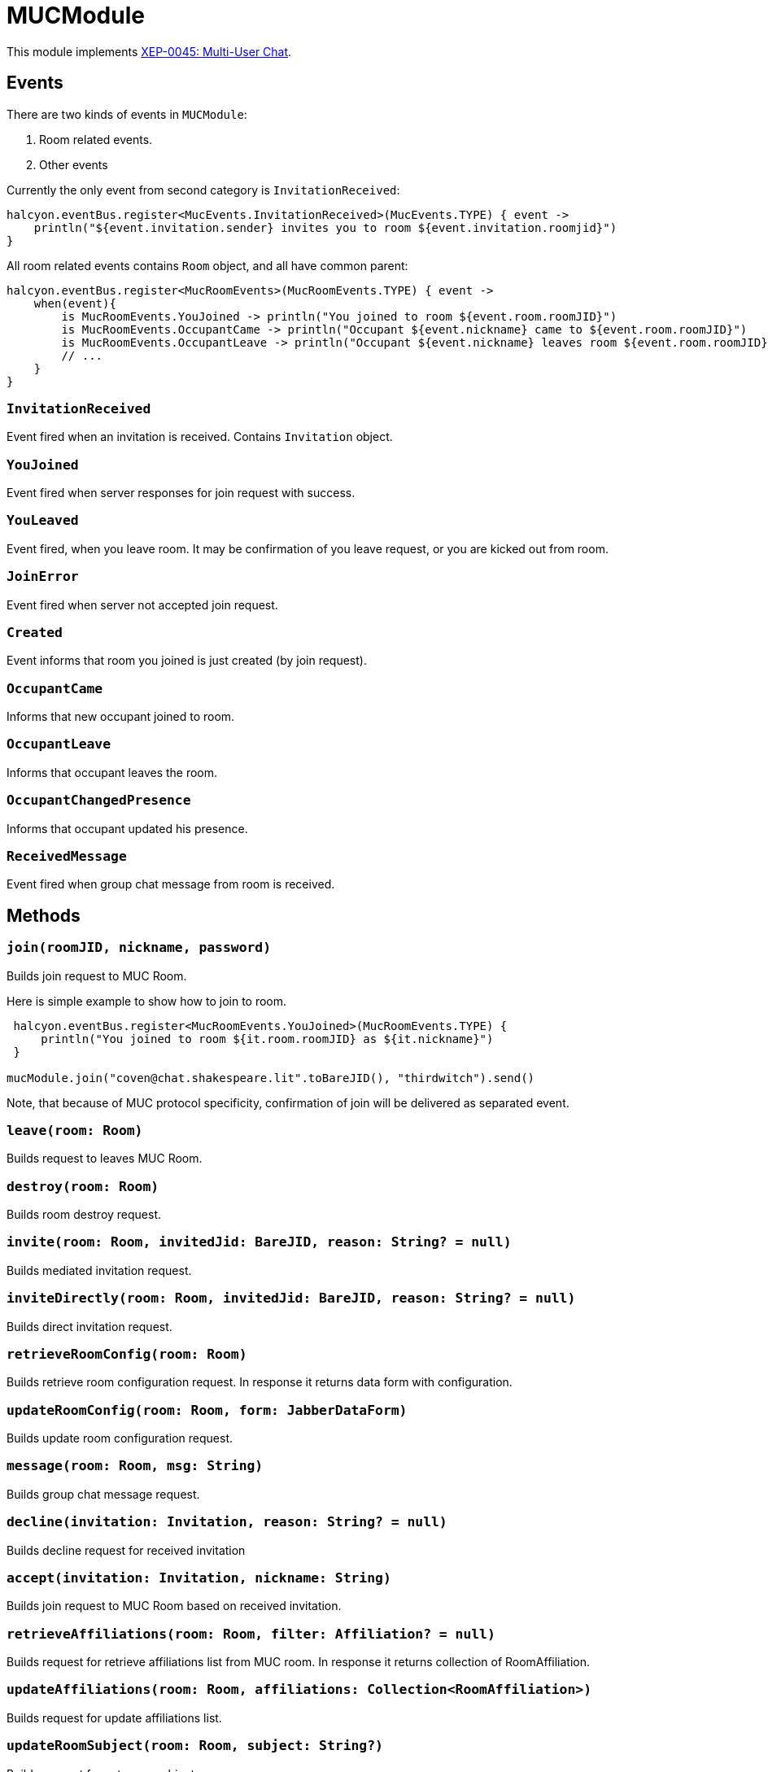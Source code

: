 = MUCModule

This module implements https://xmpp.org/extensions/xep-0045.html[XEP-0045: Multi-User Chat].

== Events

There are two kinds of events in `MUCModule`:

1. Room related events.
2. Other events

Currently the only event from second category is `InvitationReceived`:

[code,kotlin]
----
halcyon.eventBus.register<MucEvents.InvitationReceived>(MucEvents.TYPE) { event ->
    println("${event.invitation.sender} invites you to room ${event.invitation.roomjid}")
}
----

All room related events contains `Room` object, and all have common parent:

[code,kotlin]
----
halcyon.eventBus.register<MucRoomEvents>(MucRoomEvents.TYPE) { event ->
    when(event){
        is MucRoomEvents.YouJoined -> println("You joined to room ${event.room.roomJID}")
        is MucRoomEvents.OccupantCame -> println("Occupant ${event.nickname} came to ${event.room.roomJID}")
        is MucRoomEvents.OccupantLeave -> println("Occupant ${event.nickname} leaves room ${event.room.roomJID}")
        // ...
    }
}
----

=== ``InvitationReceived``

Event fired when an invitation is received.
Contains `Invitation` object.

=== ``YouJoined``

Event fired when server responses for join request with success.

=== ``YouLeaved``

Event fired, when you leave room.
It may be confirmation of you leave request, or you are kicked out from room.

=== ``JoinError``

Event fired when server not accepted join request.

=== ``Created``

Event informs that room you joined is just created (by join request).

=== ``OccupantCame``

Informs that new occupant joined to room.

=== ``OccupantLeave``

Informs that occupant leaves the room.

=== ``OccupantChangedPresence``

Informs that occupant updated his presence.

=== ``ReceivedMessage``

Event fired when group chat message from room is received.

== Methods

=== ``join(roomJID, nickname, password)``

Builds join request to MUC Room.

Here is simple example to show how to join to room.

[code,kotlin]
----
 halcyon.eventBus.register<MucRoomEvents.YouJoined>(MucRoomEvents.TYPE) {
     println("You joined to room ${it.room.roomJID} as ${it.nickname}")
 }

mucModule.join("coven@chat.shakespeare.lit".toBareJID(), "thirdwitch").send()
----

Note, that because of MUC protocol specificity, confirmation of join will be delivered as separated event.

=== ``leave(room: Room)``

Builds request to leaves MUC Room.

=== ``destroy(room: Room)``

Builds room destroy request.

=== ``invite(room: Room, invitedJid: BareJID, reason: String? = null)``

Builds mediated invitation request.

=== ``inviteDirectly(room: Room, invitedJid: BareJID, reason: String? = null)``

Builds direct invitation request.

=== ``retrieveRoomConfig(room: Room)``

Builds retrieve room configuration request.
In response it returns data form with configuration.

=== ``updateRoomConfig(room: Room, form: JabberDataForm)``

Builds update room configuration request.

=== ``message(room: Room, msg: String)``

Builds group chat message request.

=== ``decline(invitation: Invitation, reason: String? = null)``

Builds decline request for received invitation

=== ``accept(invitation: Invitation, nickname: String)``

Builds join request to MUC Room based on received invitation.

=== ``retrieveAffiliations(room: Room, filter: Affiliation? = null)``

Builds request for retrieve affiliations list from MUC room.
In response it returns collection of RoomAffiliation.

=== ``updateAffiliations(room: Room, affiliations: Collection<RoomAffiliation>)``

Builds request for update affiliations list.

=== ``updateRoomSubject(room: Room, subject: String?)``

Builds request for set room subject.

=== ``ping(room: Room)``

Build request for self ping, as described in https://xmpp.org/extensions/xep-0410.html[XEP-0410: MUC Self-Ping (Schrödinger's Chat)].

== Store

MUCModule requires Room Storage to store rooms data.
By default, Halcyon comes with in-memory store.

To build own Store you have to implement this interface:

[code,kotlin]
----
interface MUCStore {

	fun findRoom(roomJID: BareJID): Room?

	fun createRoom(roomJID: BareJID, nickname: String): Room
}
----

Remember, that MUC protocol is not suitable to mobile clients, so `state` of room join (in `Room` object) may not represent real state.
For example, after reconnection client may keep state `Joined` but server received information about disconnection and removes occupant from room.
To check if rejoin is required, please use `ping(room)` function.

